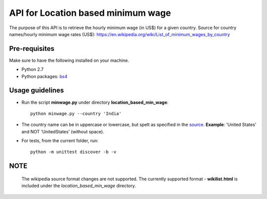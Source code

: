 API for Location based minimum wage
====================================
The purpose of this API is to retrieve the hourly minimum wage (in US$) for a given country. Source for country names/hourly minimum wage rates (US$): https://en.wikipedia.org/wiki/List_of_minimum_wages_by_country

Pre-requisites
--------------
Make sure to have the following installed on your machine.

* Python 2.7
* Python packages: `bs4 <https://pypi.python.org/pypi/bs4>`_

Usage guidelines
----------------
* Run the script **minwage.py** under directory **location_based_min_wage**::

       python minwage.py --country 'India'

* The country name can be in uppercase or lowercase, but spelt as specified in the `source <https://en.wikipedia.org/wiki/List_of_minimum_wages_by_country>`_. **Example**: 'United States' and NOT 'UnitedStates' (without space).

* For tests, from the current folder, run::

   python -m unittest discover -b -v

NOTE
----
   The wikipedia source format changes are not supported. The currently supported format - **wikilist.html** is included under the *location_based_min_wage* directory.
 

